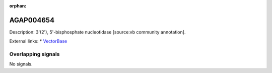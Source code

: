 :orphan:

AGAP004654
=============





Description: 3'(2'), 5'-bisphosphate nucleotidase [source:vb community annotation].

External links:
* `VectorBase <https://www.vectorbase.org/Anopheles_gambiae/Gene/Summary?g=AGAP004654>`_

Overlapping signals
-------------------



No signals.


